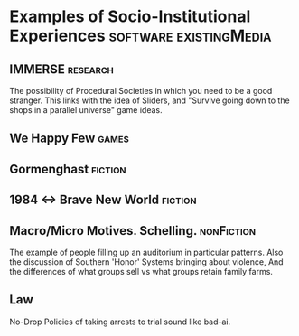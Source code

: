 * Examples of Socio-Institutional Experiences        :software:existingMedia:
** IMMERSE                                                         :research:
   The possibility of Procedural Societies in which you need to be a
   good stranger.  This links with the idea of Sliders, and "Survive
   going down to the shops in a parallel universe" game ideas.
** We Happy Few                                                       :games:
** Gormenghast                                                      :fiction:
** 1984 <-> Brave New World                                         :fiction:
** Macro/Micro Motives. Schelling.                               :nonFiction:
   The example of people filling up an auditorium in particular
   patterns.
   Also the discussion of Southern 'Honor' Systems bringing about
   violence,
   And the differences of what groups sell vs what groups retain
   family farms.
** Law
   No-Drop Policies of taking arrests to trial sound like bad-ai.
   
